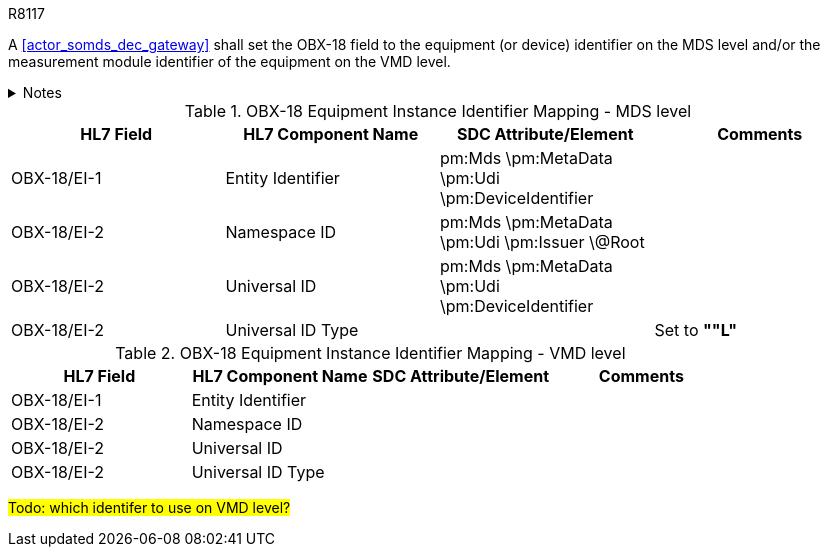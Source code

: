 .R8117
[sdpi_requirement#r8117,sdpi_req_level=shall]
****
A <<actor_somds_dec_gateway>> shall set the OBX-18 field to the equipment (or device) identifier on the MDS level and/or the measurement module identifier of the equipment on the VMD level.



.Notes
[%collapsible]
====
NOTE: <<ref_tbl_dec_obx18_mds_mapping>> defines the mapping of the SDC MDS meta data to the data fields of the HL7 data type *EI* used in the OBX-18 field.

NOTE: <<ref_tbl_dec_obx18_vmd_mapping>> defines the mapping of the SDC VMD information to the data fields of the HL7 data type *EI* used in the OBX-18 field.
====
****

[#ref_tbl_dec_obx18_mds_mapping]
.OBX-18 Equipment Instance Identifier Mapping - MDS level
|===
|HL7 Field |HL7 Component Name |SDC Attribute/Element |Comments

|OBX-18/EI-1
|Entity Identifier
|pm:Mds
\pm:MetaData
\pm:Udi
\pm:DeviceIdentifier
|

|OBX-18/EI-2
|Namespace ID
|pm:Mds
\pm:MetaData
\pm:Udi
\pm:Issuer
\@Root
|

|OBX-18/EI-2
|Universal ID
|pm:Mds
\pm:MetaData
\pm:Udi
\pm:DeviceIdentifier
|

|OBX-18/EI-2
|Universal ID Type
|
|Set to *""L"*

|===

[#ref_tbl_dec_obx18_vmd_mapping]
.OBX-18 Equipment Instance Identifier Mapping - VMD level
|===
|HL7 Field |HL7 Component Name |SDC Attribute/Element |Comments

|OBX-18/EI-1
|Entity Identifier
|
|

|OBX-18/EI-2
|Namespace ID
|
|

|OBX-18/EI-2
|Universal ID
|
|

|OBX-18/EI-2
|Universal ID Type
|
|

|===

#Todo: which identifer to use on VMD level?#